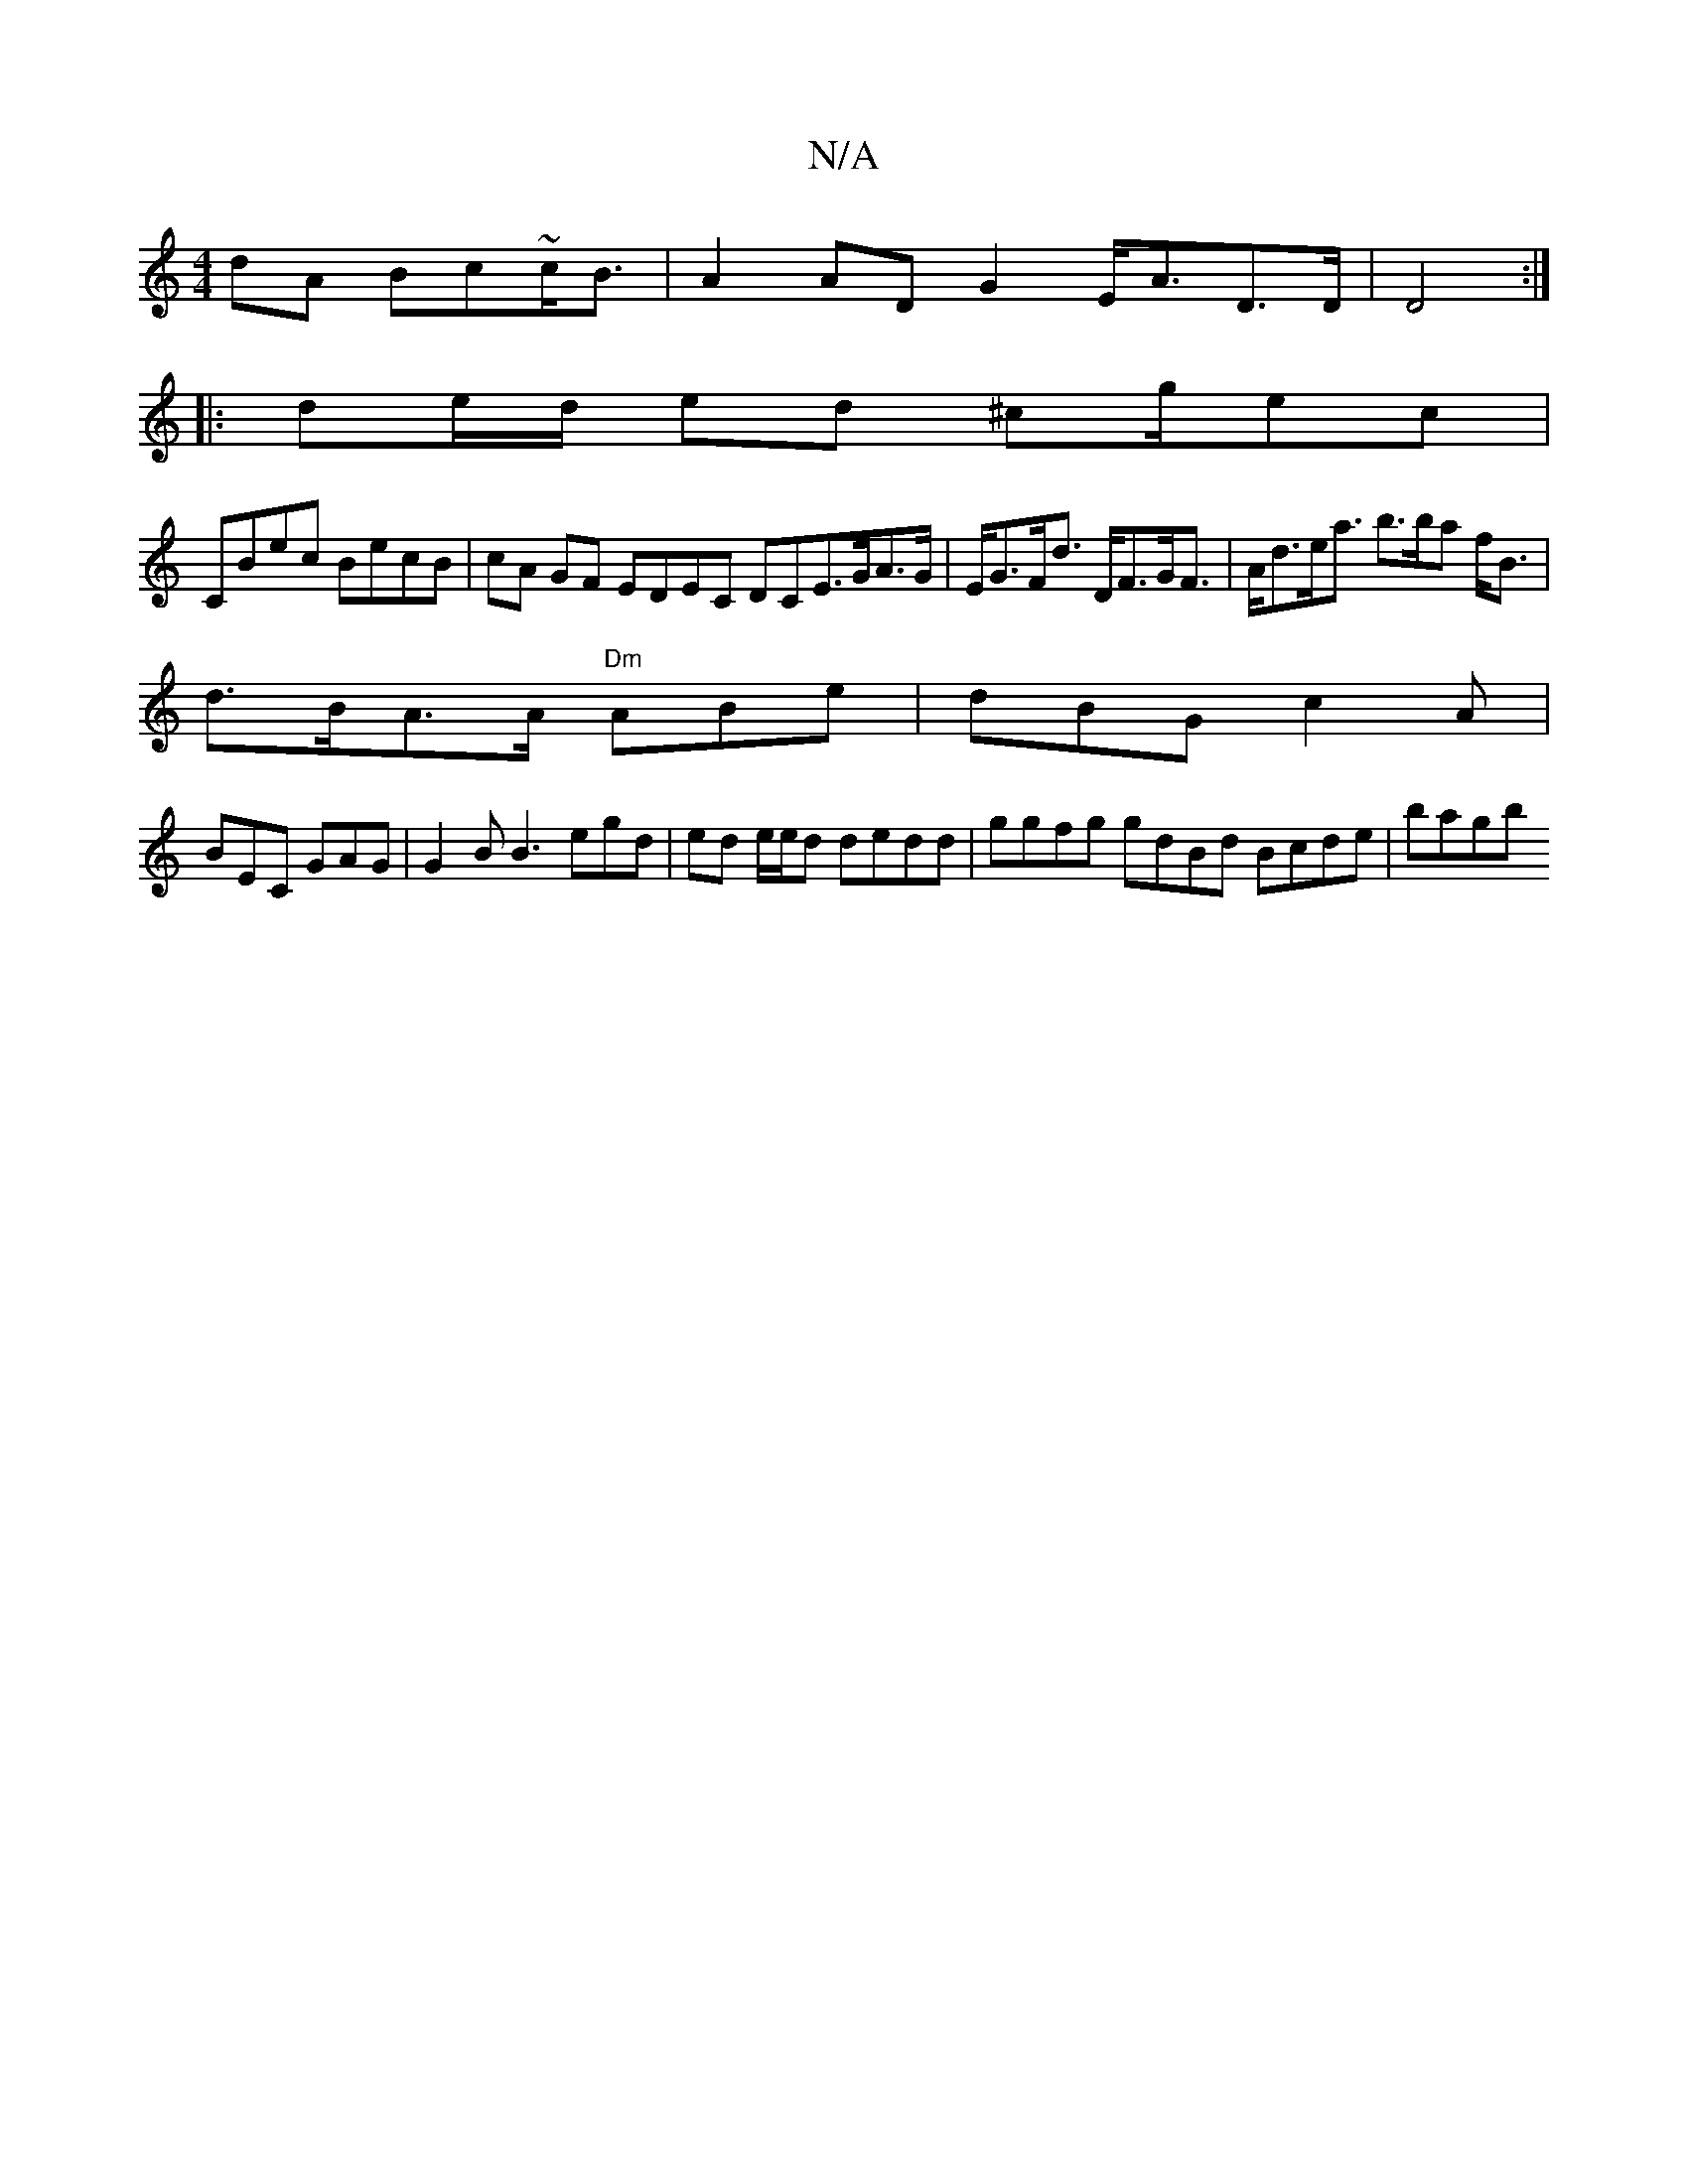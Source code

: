 X:1
T:N/A
M:4/4
R:N/A
K:Cmajor
dA Bc~c<B | A2 AD G2 E<AD>D|D4 :|
|: de/d/ ed ^cg/ec |
CBec BecB | cA GF EDEC DCE>GA>G|E<GF<d D<FG<F|A<de<a b>ba f<B |
d>BA>A "Dm"ABe|dBG c2A |
BEC GAG | G2B B3 egd|ed e/e/d dedd|ggfg gdBd Bcde|bagb ^